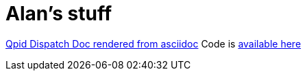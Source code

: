 = Alan's stuff

link:dispatch-doc/index.html[Qpid Dispatch Doc rendered from asciidoc]
Code is https://github.com/alanconway/dispatch/tree/asciidoc[available here]
